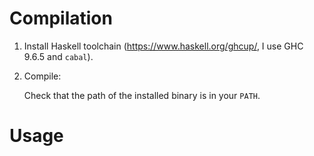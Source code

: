 * Compilation
1. Install Haskell toolchain (https://www.haskell.org/ghcup/, I use GHC 9.6.5
   and =cabal=).

2. Compile:

   #+name: Compilation
   #+begin_src sh :exports
     cabal build
     cabal install
   #+end_src

 Check that the path of the installed binary is in your =PATH=.

* Usage
#+name: Usage
#+begin_src sh :exports
  pnpm run lint | fix-imports
#+end_src
